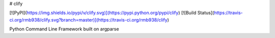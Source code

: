 # clify

[![PyPI](https://img.shields.io/pypi/v/clify.svg)](https://pypi.python.org/pypi/clify) [![Build Status](https://travis-ci.org/rmb938/clify.svg?branch=master)](https://travis-ci.org/rmb938/clify)

Python Command Line Framework built on argparse



